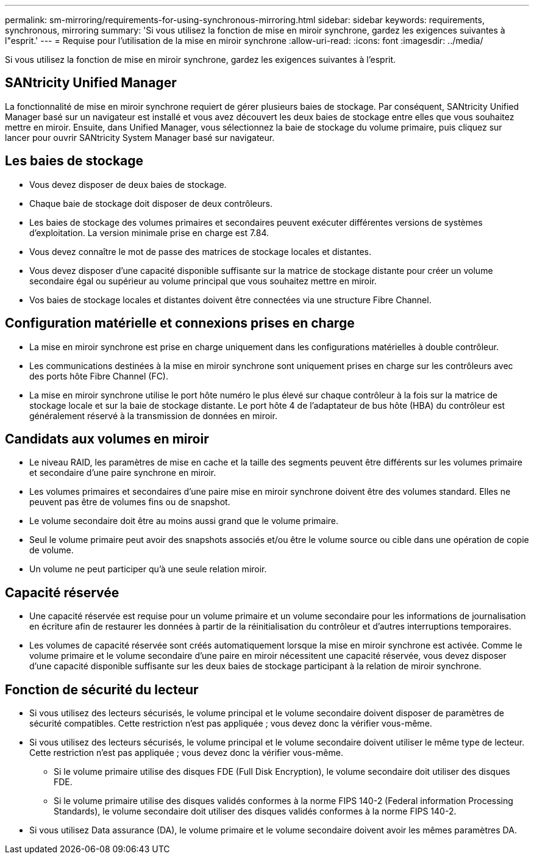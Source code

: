 ---
permalink: sm-mirroring/requirements-for-using-synchronous-mirroring.html 
sidebar: sidebar 
keywords: requirements, synchronous, mirroring 
summary: 'Si vous utilisez la fonction de mise en miroir synchrone, gardez les exigences suivantes à l"esprit.' 
---
= Requise pour l'utilisation de la mise en miroir synchrone
:allow-uri-read: 
:icons: font
:imagesdir: ../media/


[role="lead"]
Si vous utilisez la fonction de mise en miroir synchrone, gardez les exigences suivantes à l'esprit.



== SANtricity Unified Manager

La fonctionnalité de mise en miroir synchrone requiert de gérer plusieurs baies de stockage. Par conséquent, SANtricity Unified Manager basé sur un navigateur est installé et vous avez découvert les deux baies de stockage entre elles que vous souhaitez mettre en miroir. Ensuite, dans Unified Manager, vous sélectionnez la baie de stockage du volume primaire, puis cliquez sur lancer pour ouvrir SANtricity System Manager basé sur navigateur.



== Les baies de stockage

* Vous devez disposer de deux baies de stockage.
* Chaque baie de stockage doit disposer de deux contrôleurs.
* Les baies de stockage des volumes primaires et secondaires peuvent exécuter différentes versions de systèmes d'exploitation. La version minimale prise en charge est 7.84.
* Vous devez connaître le mot de passe des matrices de stockage locales et distantes.
* Vous devez disposer d'une capacité disponible suffisante sur la matrice de stockage distante pour créer un volume secondaire égal ou supérieur au volume principal que vous souhaitez mettre en miroir.
* Vos baies de stockage locales et distantes doivent être connectées via une structure Fibre Channel.




== Configuration matérielle et connexions prises en charge

* La mise en miroir synchrone est prise en charge uniquement dans les configurations matérielles à double contrôleur.
* Les communications destinées à la mise en miroir synchrone sont uniquement prises en charge sur les contrôleurs avec des ports hôte Fibre Channel (FC).
* La mise en miroir synchrone utilise le port hôte numéro le plus élevé sur chaque contrôleur à la fois sur la matrice de stockage locale et sur la baie de stockage distante. Le port hôte 4 de l'adaptateur de bus hôte (HBA) du contrôleur est généralement réservé à la transmission de données en miroir.




== Candidats aux volumes en miroir

* Le niveau RAID, les paramètres de mise en cache et la taille des segments peuvent être différents sur les volumes primaire et secondaire d'une paire synchrone en miroir.
* Les volumes primaires et secondaires d'une paire mise en miroir synchrone doivent être des volumes standard. Elles ne peuvent pas être de volumes fins ou de snapshot.
* Le volume secondaire doit être au moins aussi grand que le volume primaire.
* Seul le volume primaire peut avoir des snapshots associés et/ou être le volume source ou cible dans une opération de copie de volume.
* Un volume ne peut participer qu'à une seule relation miroir.




== Capacité réservée

* Une capacité réservée est requise pour un volume primaire et un volume secondaire pour les informations de journalisation en écriture afin de restaurer les données à partir de la réinitialisation du contrôleur et d'autres interruptions temporaires.
* Les volumes de capacité réservée sont créés automatiquement lorsque la mise en miroir synchrone est activée. Comme le volume primaire et le volume secondaire d'une paire en miroir nécessitent une capacité réservée, vous devez disposer d'une capacité disponible suffisante sur les deux baies de stockage participant à la relation de miroir synchrone.




== Fonction de sécurité du lecteur

* Si vous utilisez des lecteurs sécurisés, le volume principal et le volume secondaire doivent disposer de paramètres de sécurité compatibles. Cette restriction n'est pas appliquée ; vous devez donc la vérifier vous-même.
* Si vous utilisez des lecteurs sécurisés, le volume principal et le volume secondaire doivent utiliser le même type de lecteur. Cette restriction n'est pas appliquée ; vous devez donc la vérifier vous-même.
+
** Si le volume primaire utilise des disques FDE (Full Disk Encryption), le volume secondaire doit utiliser des disques FDE.
** Si le volume primaire utilise des disques validés conformes à la norme FIPS 140-2 (Federal information Processing Standards), le volume secondaire doit utiliser des disques validés conformes à la norme FIPS 140-2.


* Si vous utilisez Data assurance (DA), le volume primaire et le volume secondaire doivent avoir les mêmes paramètres DA.

